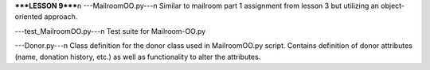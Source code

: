 *****LESSON 9*****\n
---MailroomOO.py---\n
Similar to mailroom part 1 assignment from lesson 3 but utilizing an object-oriented approach.

---test_MailroomOO.py---\n
Test suite for Mailroom-OO.py

---Donor.py---\n
Class definition for the donor class used in MailroomOO.py script.  Contains definition of donor attributes (name, donation history, etc.) as well as functionality to alter the attributes.
